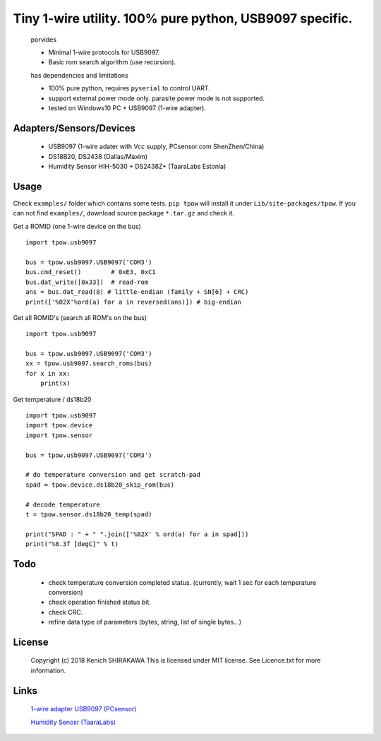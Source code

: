 **********************************************************
Tiny 1-wire utility. 100% pure python, USB9097 specific.
**********************************************************

    porvides
    
    * Minimal 1-wire protocols for USB9097.
    * Basic rom search algorithm (use recursion).
    
    has dependencies and limitations
    
    * 100% pure python, requires ``pyserial`` to control UART.
    * support external power mode only. parasite power mode is not supported.
    * tested on Windows10 PC + USB9097 (1-wire adapter).
    
Adapters/Sensors/Devices
========================
    
    * USB9097 (1-wire adater with Vcc supply, PCsensor.com ShenZhen/China)
    * DS18B20, DS2438 (Dallas/Maxim)
    * Humidity Sensor HIH-5030 + DS2438Z+ (TaaraLabs Estonia)
    
Usage
======

Check ``examples/`` folder which contains some tests.
``pip tpow`` will install it under ``Lib/site-packages/tpow``.
If you can not find ``examples/``, download source package ``*.tar.gz`` and check it.


Get a ROMID (one 1-wire device on the bus)

::

    import tpow.usb9097
    
    bus = tpow.usb9097.USB9097('COM3')
    bus.cmd_reset()        # 0xE3, 0xC1
    bus.dat_write([0x33])  # read-rom  
    ans = bus.dat_read(8) # little-endian (family + SN[6] + CRC)
    print(['%02X'%ord(a) for a in reversed(ans)]) # big-endian

Get all ROMID's (search all ROM's on the bus)

::

    import tpow.usb9097
    
    bus = tpow.usb9097.USB9097('COM3')
    xx = tpow.usb9097.search_roms(bus)
    for x in xx:
        print(x)
        

Get temperature / ds18b20

::

    import tpow.usb9097
    import tpow.device
    import tpow.sensor
    
    bus = tpow.usb9097.USB9097('COM3')
    
    # do temperature conversion and get scratch-pad
    spad = tpow.device.ds18b20_skip_rom(bus)
    
    # decode temperature
    t = tpow.sensor.ds18b20_temp(spad)
    
    print("SPAD : " + " ".join(['%02X' % ord(a) for a in spad]))
    print("%8.3f [degC]" % t)
    


Todo
====
    * check temperature conversion completed status.
      (currently, wait 1 sec for each temperature conversion)
    * check operation finished status bit.
    * check CRC.
    * refine data type of parameters (bytes, string, list of single bytes...)
    
License
========
    Copyright (c) 2018 Kenich SHIRAKAWA
    This is licensed under MIT license.
    See Licence.txt for more information.


Links
======

    `1-wire adapter USB9097 (PCsensor) <http://pcsensor.com/1-wire-series.html>`_

    `Humidity Senosr (TaaraLabs) <https://taaralabs.eu/1-wire-humidity-temperature-sensor/>`_

